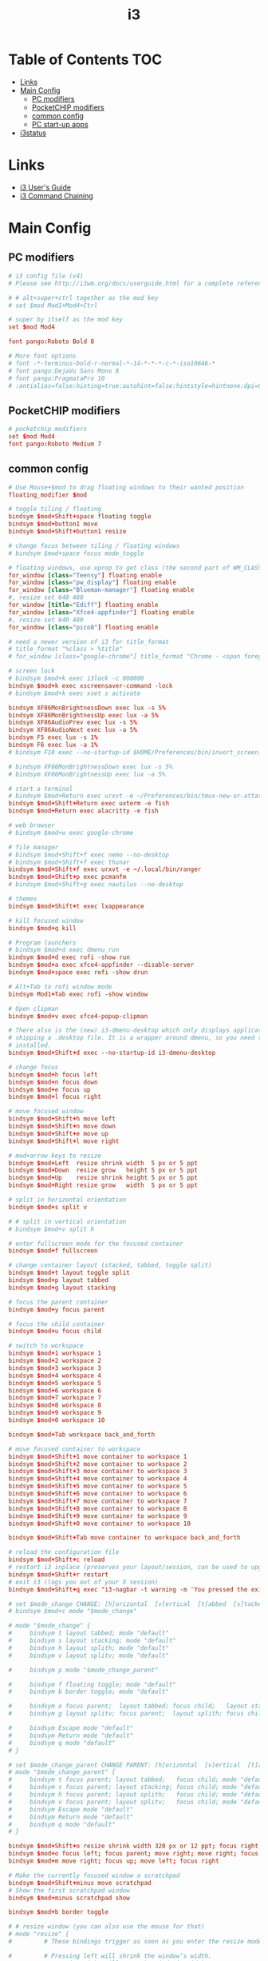 #+TITLE: i3
#+STARTUP: content
#+PROPERTY: header-args :mkdirp yes

* Table of Contents                                                     :TOC:
 - [[#links][Links]]
 - [[#main-config][Main Config]]
   - [[#pc-modifiers][PC modifiers]]
   - [[#pocketchip-modifiers][PocketCHIP modifiers]]
   - [[#common-config][common config]]
   - [[#pc-start-up-apps][PC start-up apps]]
 - [[#i3status][i3status]]

* Links

 - [[http://i3wm.org/docs/userguide.html][i3 User's Guide]]
 - [[http://i3wm.org/docs/userguide.html#command_chaining][i3 Command Chaining]]

* Main Config

** PC modifiers

  #+BEGIN_SRC conf :tangle "~/.i3/config"
    # i3 config file (v4)
    # Please see http://i3wm.org/docs/userguide.html for a complete reference!

    # # alt+super+ctrl together as the mod key
    # set $mod Mod1+Mod4+Ctrl

    # super by itself as the mod key
    set $mod Mod4

    font pango:Roboto Bold 8

    # More font options
    # font -*-terminus-bold-r-normal-*-14-*-*-*-c-*-iso10646-*
    # font pango:DejaVu Sans Mono 8
    # font pango:PragmataPro 10
    # :antialias=false:hinting=true:autohint=false:hintstyle=hintnone:dpi=96
  #+END_SRC

** PocketCHIP modifiers

  #+BEGIN_SRC conf :tangle (if (string-suffix-p "chip" hostname) "~/.i3/config" "no")
    # pocketchip modifiers
    set $mod Mod4
    font pango:Roboto Medium 7
  #+END_SRC

** common config

  #+BEGIN_SRC conf :tangle "~/.i3/config"
    # Use Mouse+$mod to drag floating windows to their wanted position
    floating_modifier $mod

    # toggle tiling / floating
    bindsym $mod+Shift+space floating toggle
    bindsym $mod+button1 move
    bindsym $mod+Shift+button1 resize

    # change focus between tiling / floating windows
    # bindsym $mod+space focus mode_toggle

    # floating windows, use xprop to get class (the second part of WM_CLASS) or use title=
    for_window [class="Teensy"] floating enable
    for_window [class="pw_display"] floating enable
    for_window [class="Blueman-manager"] floating enable
    #, resize set 640 480
    for_window [title="Ediff"] floating enable
    for_window [class="Xfce4-appfinder"] floating enable
    #, resize set 640 480
    for_window [class="pico8"] floating enable

    # need a newer version of i3 for title_format
    # title_format "%class > %title"
    # for_window [class="google-chrome"] title_format "Chrome - <span foreground='red'>%title</span>"

    # screen lock
    # bindsym $mod+k exec i3lock -c 000000
    bindsym $mod+k exec xscreensaver-command -lock
    # bindsym $mod+k exec xset s activate

    bindsym XF86MonBrightnessDown exec lux -s 5%
    bindsym XF86MonBrightnessUp exec lux -a 5%
    bindsym XF86AudioPrev exec lux -s 5%
    bindsym XF86AudioNext exec lux -a 5%
    bindsym F5 exec lux -s 1%
    bindsym F6 exec lux -a 1%
    # bindsym F10 exec --no-startup-id $HOME/Preferences/bin/invert_screen.sh

    # bindsym XF86MonBrightnessDown exec lux -s 5%
    # bindsym XF86MonBrightnessUp exec lux -a 5%

    # start a terminal
    # bindsym $mod+Return exec urxvt -e ~/Preferences/bin/tmux-new-or-attatch.sh
    bindsym $mod+Shift+Return exec uxterm -e fish
    bindsym $mod+Return exec alacritty -e fish

    # web browser
    # bindsym $mod+w exec google-chrome

    # file manager
    # bindsym $mod+Shift+f exec nemo --no-desktop
    # bindsym $mod+Shift+f exec thunar
    bindsym $mod+Shift+f exec urxvt -e ~/.local/bin/ranger
    bindsym $mod+Shift+p exec pcmanfm
    # bindsym $mod+Shift+g exec nautilus --no-desktop

    # themes
    bindsym $mod+Shift+t exec lxappearance

    # kill focused window
    bindsym $mod+q kill

    # Program launchers
    # bindsym $mod+d exec dmenu_run
    bindsym $mod+d exec rofi -show run
    bindsym $mod+a exec xfce4-appfinder --disable-server
    bindsym $mod+space exec rofi -show drun

    # Alt+Tab to rofi window mode
    bindsym Mod1+Tab exec rofi -show window

    # Open clipman
    bindsym $mod+v exec xfce4-popup-clipman

    # There also is the (new) i3-dmenu-desktop which only displays applications
    # shipping a .desktop file. It is a wrapper around dmenu, so you need that
    # installed.
    bindsym $mod+Shift+d exec --no-startup-id i3-dmenu-desktop

    # change focus
    bindsym $mod+h focus left
    bindsym $mod+n focus down
    bindsym $mod+e focus up
    bindsym $mod+l focus right

    # move focused window
    bindsym $mod+Shift+h move left
    bindsym $mod+Shift+n move down
    bindsym $mod+Shift+e move up
    bindsym $mod+Shift+l move right

    # mod+arrow keys to resize
    bindsym $mod+Left  resize shrink width  5 px or 5 ppt
    bindsym $mod+Down  resize grow   height 5 px or 5 ppt
    bindsym $mod+Up    resize shrink height 5 px or 5 ppt
    bindsym $mod+Right resize grow   width  5 px or 5 ppt

    # split in horizontal orientation
    bindsym $mod+s split v

    # # split in vertical orientation
    # bindsym $mod+v split h

    # enter fullscreen mode for the focused container
    bindsym $mod+f fullscreen

    # change container layout (stacked, tabbed, toggle split)
    bindsym $mod+t layout toggle split
    bindsym $mod+p layout tabbed
    bindsym $mod+g layout stacking

    # focus the parent container
    bindsym $mod+y focus parent

    # focus the child container
    bindsym $mod+u focus child

    # switch to workspace
    bindsym $mod+1 workspace 1
    bindsym $mod+2 workspace 2
    bindsym $mod+3 workspace 3
    bindsym $mod+4 workspace 4
    bindsym $mod+5 workspace 5
    bindsym $mod+6 workspace 6
    bindsym $mod+7 workspace 7
    bindsym $mod+8 workspace 8
    bindsym $mod+9 workspace 9
    bindsym $mod+0 workspace 10

    bindsym $mod+Tab workspace back_and_forth

    # move focused container to workspace
    bindsym $mod+Shift+1 move container to workspace 1
    bindsym $mod+Shift+2 move container to workspace 2
    bindsym $mod+Shift+3 move container to workspace 3
    bindsym $mod+Shift+4 move container to workspace 4
    bindsym $mod+Shift+5 move container to workspace 5
    bindsym $mod+Shift+6 move container to workspace 6
    bindsym $mod+Shift+7 move container to workspace 7
    bindsym $mod+Shift+8 move container to workspace 8
    bindsym $mod+Shift+9 move container to workspace 9
    bindsym $mod+Shift+0 move container to workspace 10

    bindsym $mod+Shift+Tab move container to workspace back_and_forth

    # reload the configuration file
    bindsym $mod+Shift+c reload
    # restart i3 inplace (preserves your layout/session, can be used to upgrade i3)
    bindsym $mod+Shift+r restart
    # exit i3 (logs you out of your X session)
    bindsym $mod+Shift+q exec "i3-nagbar -t warning -m 'You pressed the exit shortcut. Do you really want to exit i3? This will end your X session.' -b 'Yes, exit i3' 'i3-msg exit'"

    # set $mode_change CHANGE: [h]orizontal  [v]ertical  [t]abbed  [s]tacked  [p]arent  [f]loat  [b]order  [g]rid  [o]nly
    # bindsym $mod+c mode "$mode_change"

    # mode "$mode_change" {
    #     bindsym t layout tabbed; mode "default"
    #     bindsym s layout stacking; mode "default"
    #     bindsym h layout splith; mode "default"
    #     bindsym v layout splitv; mode "default"

    #     bindsym p mode "$mode_change_parent"

    #     bindsym f floating toggle; mode "default"
    #     bindsym b border toggle; mode "default"

    #     bindsym o focus parent;  layout tabbed; focus child;   layout stacking; mode "default"
    #     bindsym g layout splitv; focus parent;  layout splith; focus child;     mode "default"

    #     bindsym Escape mode "default"
    #     bindsym Return mode "default"
    #     bindsym q mode "default"
    # }

    # set $mode_change_parent CHANGE PARENT: [h]orizontal  [v]ertical  [t]abbed  [s]tacked
    # mode "$mode_change_parent" {
    #     bindsym t focus parent; layout tabbed;   focus child; mode "default"
    #     bindsym s focus parent; layout stacking; focus child; mode "default"
    #     bindsym h focus parent; layout splith;   focus child; mode "default"
    #     bindsym v focus parent; layout splitv;   focus child; mode "default"
    #     bindsym Escape mode "default"
    #     bindsym Return mode "default"
    #     bindsym q mode "default"
    # }

    bindsym $mod+Shift+o resize shrink width 320 px or 12 ppt; focus right; resize grow width 320 px or 12 ppt; move right
    bindsym $mod+o focus left; focus parent; move right; move right; focus child; resize grow width 320 px or 12 ppt
    bindsym $mod+m move right; focus up; move left; focus right

    # Make the currently focused window a scratchpad
    bindsym $mod+Shift+minus move scratchpad
    # Show the first scratchpad window
    bindsym $mod+minus scratchpad show

    bindsym $mod+b border toggle

    # # resize window (you can also use the mouse for that)
    # mode "resize" {
    #         # These bindings trigger as soon as you enter the resize mode

    #         # Pressing left will shrink the window’s width.
    #         # Pressing right will grow the window’s width.
    #         # Pressing up will shrink the window’s height.
    #         # Pressing down will grow the window’s height.
    #         bindsym h resize shrink width 5 px or 5 ppt
    #         bindsym n resize grow height 5 px or 5 ppt
    #         bindsym e resize shrink height 5 px or 5 ppt
    #         bindsym l resize grow width 5 px or 5 ppt

    #         # same bindings, but for the arrow keys
    #         bindsym Left resize shrink width 5 px or 5 ppt
    #         bindsym Down resize grow height 5 px or 5 ppt
    #         bindsym Up resize shrink height 5 px or 5 ppt
    #         bindsym Right resize grow width 5 px or 5 ppt

    #         # back to normal: Enter or Escape or r
    #         bindsym Escape mode "default"
    #         bindsym Return mode "default"
    #         bindsym r mode "default"
    #         bindsym q mode "default"
    # }
    # bindsym $mod+r mode "resize"

    # # Start i3bar to display a workspace bar (plus the system information i3status
    # # finds out, if available)
    # bar {
    #         status_command i3status
    #         position bottom
    #         separator_symbol "   "
    #         workspace_buttons yes
    #         tray_padding 2
    #         tray_output none
    #         colors {
    #                background #25252d
    #                statusline #5f676a
    #                separator #969696
    #                focused_workspace  #2196f3 #2196f3 #e7eaed
    #                active_workspace   #e7eaed #e7eaed #3f51b5
    #                inactive_workspace #e7eaed #e7eaed #969696
    #                urgent_workspace   #e7eaed #ff9388 #e7eaed
    #                binding_mode       #e7eaed #ff9388 #e7eaed
    #         }
    # }


    # border style: normal or pixel <<size>>
    default_border pixel 1
    # hide_edge_borders none|vertical|horizontal|both|smart
    hide_edge_borders smart

    # for_window [class="^.*"] border pixel 1

    # gaps inner 0
    # gaps outer 0
    # smart_gaps off

    # class                 border  backgr. text    indicator child_border
    # # numix chrome theme
    # client.focused          #2d2d2d #2d2d2d #00ffff #9575cd   #aa00ff
    # # last focused split
    # client.focused_inactive #424242 #424242 #969696 #292d2e   #222222
    # client.unfocused        #969696 #969696 #2d2d2d #484e50   #5f676a

    # # bright blue
    # # class                 border  backgr. text    indicator child_border
    # client.focused          #aae3fa #aae3fa #2196f3 #3f51b5   #FFFFFF
    # client.focused_inactive #FFFFFF #FFFFFF #37a4d6 #FFFFFF   #FFFFFF
    # client.unfocused        #FFFFFF #FFFFFF #EEEEEE #FFFFFF   #FFFFFF
    # client.urgent           #FFFFFF #ff9388 #ffffff #ff9388   #ff9388
    # client.background       #FFFFFF

    # # numix gray
    # # class                 border  backgr. text    indicator child_border
    # client.focused          #424242 #424242 #aae3fa #37a4d6   #424242
    # client.focused_inactive #2d2d2d #2d2d2d #37a4d6 #444444   #2d2d2d
    # client.unfocused        #2d2d2d #2d2d2d #777777 #444444   #2d2d2d
    # client.urgent           #2f343a #d64937 #ffffff #d64937   #d64937
    # client.background       #37474F

    # # numix blue
    # # class                 border  backgr. text    indicator child_border
    # client.focused          #37a4d6 #37a4d6 #2d2d2d #aae3fa   #37a4d6
    # client.focused_inactive #2d2d2d #2d2d2d #37a4d6 #444444   #2d2d2d
    # client.unfocused        #2d2d2d #2d2d2d #777777 #444444   #2d2d2d
    # client.urgent           #2f343a #d64937 #ffffff #d64937   #d64937
    # client.background       #37474F

    # # numix green
    # # class                 border  backgr. text    indicator child_border
    # client.focused          #0f9d58 #0f9d58 #2d2d2d #17f288   #0f9d58
    # client.focused_inactive #2d2d2d #2d2d2d #0f9d58 #444444   #2d2d2d
    # client.unfocused        #2d2d2d #2d2d2d #777777 #444444   #2d2d2d
    # client.urgent           #2f343a #d64937 #ffffff #d64937   #d64937
    # client.background       #37474F

    # # numix red
    # client.focused          #d64937 #d64937 #2d2d2d #ff9388   #d64937
    # client.focused_inactive #2d2d2d #2d2d2d #d64937 #444444   #2d2d2d
    # client.unfocused        #2d2d2d #2d2d2d #777777 #444444   #2d2d2d
    # client.urgent           #2f343a #ff3e2b #ffffff #ff3e2b   #ff3e2b
    # client.background       #37474F

    # Other Colors
    # bright blue
    # client.focused          #2196f3 #2196f3 #ffffff #9575cd   #aa00ff
    # client.focused_inactive #3f51b5 #3f51b5 #ffffff #484e50   #5f676a

    # # bright blue background matching default chrome theme
    # # class                 border  backgr. text    indicator child_border
    # # client.focused          #2196f3 #2196f3 #e7eaed #aa00ff   #2196f3
    # # client.focused          #5657f5 #5657f5 #e7eaed #aa00ff   #5657f5
    # client.focused          #0f9d58 #0f9d58 #e7eaed #17f288   #0f9d58
    # client.focused_inactive #e7eaed #e7eaed #0f9d58 #5f676a   #e7eaed
    # client.unfocused        #e7eaed #e7eaed #969696 #e7eaed   #e7eaed
    # client.urgent           #e7eaed #ff9388 #e7eaed #ff9388   #ff9388
    # client.background       #e7eaed

    # # Qogir-ubuntu: dark w/ text color highlight
    # # class                 border  backgr. text    indicator child_border
    # client.focused          #282a33 #282a33 #fb8441 #fb8441   #282a33
    # client.focused_inactive #282a33 #282a33 #7c828d #282a33   #282a33
    # client.unfocused        #282a33 #282a33 #7c828d #282a33   #282a33
    # client.urgent           #282a33 #282a33 #ef5350 #282a33   #282a33
    # client.background       #282a33

    # Qogir-manjaro: dark w/ text color highlight
    # class                 border  backgr. text    indicator child_border
    client.focused          #282a33 #282a33 #2eb398 #17f288   #2eb398
    client.focused_inactive #282a33 #282a33 #7c828d #282a33   #282a33
    client.unfocused        #282a33 #282a33 #7c828d #282a33   #282a33
    client.urgent           #282a33 #282a33 #ef5350 #282a33   #282a33
    client.background       #282a33

    # # Qogir-theme orange: dark w/ text color highlight
    # # class                 border  backgr. text    indicator child_border
    # client.focused          #fb8441 #282a33 #fb8441 #fb8441   #fb8441
    # client.focused_inactive #282a33 #282a33 #bc693d #282a33   #282a33
    # client.unfocused        #282a33 #282a33 #7c828d #282a33   #282a33
    # client.urgent           #282a33 #282a33 #ef5350 #282a33   #282a33
    # client.background       #282a33

    # # Layan gray highlights
    # # class                 border  backgr. text    indicator child_border
    # client.focused          #969696 #969696 #25252d #aae3fa   #969696
    # client.focused_inactive #5f676a #5f676a #969696 #969696   #5f676a
    # client.unfocused        #25252d #25252d #969696 #25252d   #25252d
    # client.urgent           #25252d #ff9388 #25252d #ff9388   #ff9388
    # client.background       #25252d

    # # bright blue background
    # # class                 border  backgr. text    indicator child_border
    # client.focused          #2196f3 #2196f3 #f5f5f5 #aa00ff   #2196f3
    # client.focused_inactive #3f51b5 #3f51b5 #f5f5f5 #5f676a   #3f51b5
    # client.unfocused        #f5f5f5 #f5f5f5 #969696 #f5f5f5   #f5f5f5
    # client.urgent           #f5f5f5 #ff9388 #f5f5f5 #ff9388   #ff9388
    # client.background       #f5f5f5

    # # class                 border  backgr. text    indicator child_border
    # client.focused          #2196f3 #2196f3 #2d2d2d #aa00ff   #2196f3
    # client.focused_inactive #2d2d2d #2d2d2d #2196f3 #444444   #2d2d2d
    # client.unfocused        #2d2d2d #2d2d2d #777777 #444444   #2d2d2d
    # client.urgent           #2f343a #ff9388 #ffffff #ff9388   #ff9388
    # client.background       #37474F

    # # bright blue text w/ gray background
    # # class                 border  backgr. text    indicator child_border
    # client.focused          #cccccc #cccccc #2196f3 #aa00ff   #2196f3
    # client.focused_inactive #cccccc #cccccc #3f51b5 #5f676a   #3f51b5
    # client.unfocused        #f5f5f5 #f5f5f5 #969696 #f5f5f5   #f5f5f5
    # client.urgent           #f5f5f5 #ff9388 #f5f5f5 #ff9388   #ff9388
    # client.background       #f5f5f5

    # grayish
    # client.focused          #607d8b #607d8b #ffffff #9575cd   #aa00ff
    # client.focused_inactive #455a64 #455a64 #ffffff #484e50   #5f676a

    # flatui green/teal
    # client.focused          #1abc9c #1abc9c #ffffff #9575cd   #aa00ff
    # client.focused_inactive #8cddcd #8cddcd #ffffff #484e50   #5f676a

    # client.placeholder      #000000 #0c0c0c #ffffff #000000   #0c0c0c
  #+END_SRC

** PC start-up apps

  #+BEGIN_SRC conf :tangle "~/.i3/config"
    # PC start-up apps
    exec --no-startup-id xset r rate 200 30
    exec --no-startup-id feh --bg-fill $HOME/Pictures/backgrounds/cliff.jpg

    # exec nm-applet
    # exec blueman-applet

    exec xfce4-clipman

    # exec cinnamon-settings-daemon # use lxappearance instead

    exec xscreensaver --no-splash

    # exec --no-startup-id xinput set-prop "anthony’s trackpad" "Synaptics Two-Finger Scrolling" 1, 1
    # exec --no-startup-id xinput set-prop "anthony’s trackpad" "Synaptics Scrolling Distance" -156, -156
  #+END_SRC

* i3status

  #+NAME: interface
  #+BEGIN_SRC sh :cache yes
    ls /proc/sys/net/ipv4/conf/ | grep -v -E '(all|lo|default)' | head -n1
  #+END_SRC

  #+BEGIN_SRC conf :tangle "~/.i3status.conf" :noweb tangle
    # i3status configuration file.
    # see "man i3status" for documentation.

    # It is important that this file is edited as UTF-8.
    # The following line should contain a sharp s:
    # ß
    # If the above line is not correctly displayed, fix your editor first!

    general {
            colors = true
            interval = 5
            markup = "pango"
    }

    # order += "disk /"
    # order += "run_watch DHCP"
    # order += "run_watch VPN"
    order += "wireless wlan0"
    order += "ethernet <<interface()>>"
    # order += "ipv6"
    # order += "battery 0"
    order += "load"
    order += "tztime local"

    wireless wlan0 {
            format_up = "wifi: (%quality at %essid) %ip"
            format_down = "wifi: down"
    }

    ethernet <<interface()>> {
            # if you use %speed, i3status requires root privileges
            format_up = "<<interface()>>: %ip (%speed)"
            format_down = "<<interface()>>: down"
    }

    battery 0 {
            format = "%status %percentage %remaining"
    }

    run_watch DHCP {
            pidfile = "/var/run/dhclient*.pid"
    }

    run_watch VPN {
            pidfile = "/var/run/vpnc/pid"
    }

    tztime local {
       format = "<span font_weight='bold' foreground='#aae3fa'>%time</span>"
       format_time = "📅 %Y-%m-%d  🕒 %H:%M"
    }
    # <span size='large'>📅</span> <span font_family='Roboto Light'>%A %B %d %Y</span>  <span size='large'>🕒</span> <span font_family='Roboto Medium'>%R</span>

    load {
            format = "%1min"
    }

    disk "/" {
            format = "%avail"
    }
  #+END_SRC


